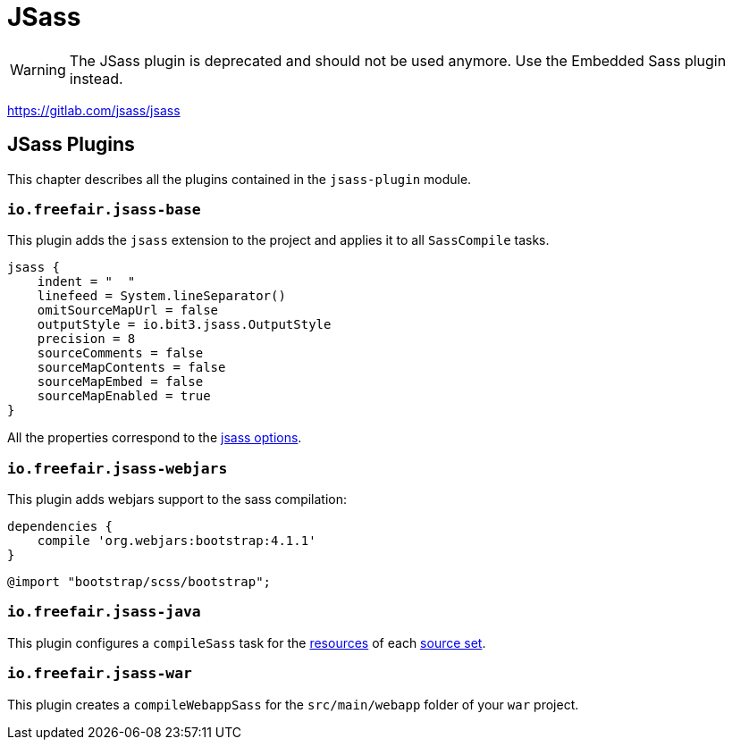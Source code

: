 = JSass

WARNING: The JSass plugin is deprecated and should not be used anymore.
Use the Embedded Sass plugin instead.

https://gitlab.com/jsass/jsass

== JSass Plugins

This chapter describes all the plugins contained in the `jsass-plugin` module.

=== `io.freefair.jsass-base`

This plugin adds the `jsass` extension to the project and applies it to all `SassCompile` tasks.

[source,groovy]
----
jsass {
    indent = "  "
    linefeed = System.lineSeparator()
    omitSourceMapUrl = false
    outputStyle = io.bit3.jsass.OutputStyle
    precision = 8
    sourceComments = false
    sourceMapContents = false
    sourceMapEmbed = false
    sourceMapEnabled = true
}
----

All the properties correspond to the https://jsass.readthedocs.io/en/latest/options.html[jsass options].

=== `io.freefair.jsass-webjars`

This plugin adds webjars support to the sass compilation:

[source,groovy]
----
dependencies {
    compile 'org.webjars:bootstrap:4.1.1'
}
----

[source,scss]
----
@import "bootstrap/scss/bootstrap";
----

=== `io.freefair.jsass-java`

This plugin configures a `compileSass` task for the
https://docs.gradle.org/current/dsl/org.gradle.api.tasks.SourceSet.html#org.gradle.api.tasks.SourceSet:resources[resources]
of each
https://docs.gradle.org/current/dsl/org.gradle.api.Project.html#org.gradle.api.Project:sourceSets(groovy.lang.Closure)[source set].

=== `io.freefair.jsass-war`

This plugin creates a `compileWebappSass` for the `src/main/webapp` folder of your `war` project.

